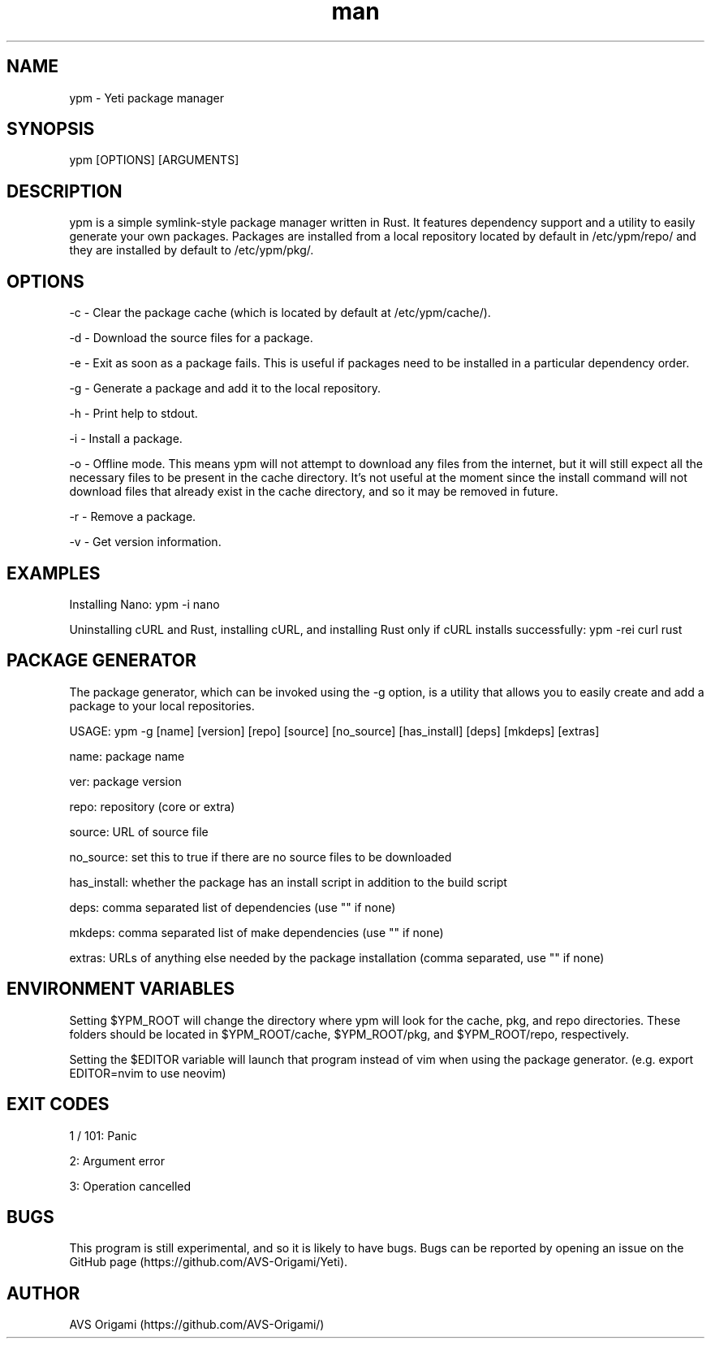 .\" Manpage for ypm, the Yeti Package Manager.

.TH man 8 "10 April 2023" "0.0.2-alpha" "YPM MANUAL"

.SH NAME
ypm \- Yeti package manager

.SH SYNOPSIS
ypm [OPTIONS] [ARGUMENTS]

.SH DESCRIPTION
ypm is a simple symlink-style package manager written in Rust. It features dependency support and a utility to easily generate your own packages. Packages are installed from a local repository located by default in /etc/ypm/repo/ and they are installed by default to /etc/ypm/pkg/.

.SH OPTIONS
\-c \- Clear the package cache (which is located by default at /etc/ypm/cache/).

\-d \- Download the source files for a package.

\-e \- Exit as soon as a package fails. This is useful if packages need to be installed in a particular dependency order.

\-g \- Generate a package and add it to the local repository.

\-h \- Print help to stdout.

\-i \- Install a package.

\-o \- Offline mode. This means ypm will not attempt to download any files from the internet, but it will still expect all the necessary files to be present in the cache directory. It’s not useful at the moment since the install command will not download files that already exist in the cache directory, and so it may be removed in future.

\-r \- Remove a package.

\-v \- Get version information.

.SH EXAMPLES
Installing Nano: ypm \-i nano

Uninstalling cURL and Rust, installing cURL, and installing Rust only if cURL installs successfully: ypm \-rei curl rust

.SH PACKAGE GENERATOR
The package generator, which can be invoked using the -g option, is a utility that allows you to easily create and add a package to your local repositories.

USAGE: ypm -g [name] [version] [repo] [source] [no_source] [has_install] [deps] [mkdeps] [extras]

name: package name

ver: package version

repo: repository (core or extra)

source: URL of source file

no_source: set this to true if there are no source files to be downloaded

has_install: whether the package has an install script in addition to the build script

deps: comma separated list of dependencies (use "" if none)

mkdeps: comma separated list of make dependencies (use "" if none)

extras: URLs of anything else needed by the package installation (comma separated, use "" if none)

.SH ENVIRONMENT VARIABLES
Setting $YPM_ROOT will change the directory where ypm will look for the cache, pkg, and repo directories. These folders should be located in $YPM_ROOT/cache, $YPM_ROOT/pkg, and $YPM_ROOT/repo, respectively.

Setting the $EDITOR variable will launch that program instead of vim when using the package generator. (e.g. export EDITOR=nvim to use neovim)

.SH EXIT CODES
1 / 101: Panic

2: Argument error

3: Operation cancelled

.SH BUGS
This program is still experimental, and so it is likely to have bugs. Bugs can be reported by opening an issue on the GitHub page (https://github.com/AVS-Origami/Yeti).

.SH AUTHOR
AVS Origami (https://github.com/AVS-Origami/)
